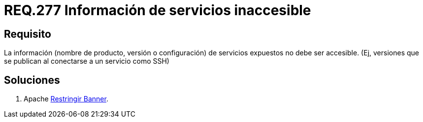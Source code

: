 :slug: rules/277/
:category: rules
:description: En el presente documento se detallan los requerimientos de seguridad relacionados a los sistemas operativos manejados dentro de la organización. El objetivo del presente requerimiento es definir la importancia de ocultar la información de los servicios expuestos a terceras partes.
:keywords: Requerimiento, Seguridad, Sistema Operativo, Servicios, Expuestos, Accesibilidad.
:rules: yes

= REQ.277 Información de servicios inaccesible

== Requisito

La información (nombre de producto,
versión o configuración) de servicios expuestos no debe ser accesible.
(Ej, versiones que se publican al conectarse a un servicio como SSH)


== Soluciones

. +Apache+ link:../../defends/apache/restringir-banner/[Restringir Banner].
